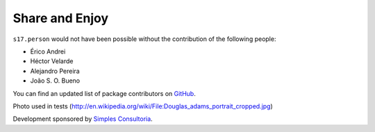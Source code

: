 Share and Enjoy
---------------

``s17.person`` would not have been possible without the contribution of the
following people:

- Érico Andrei
- Héctor Velarde
- Alejandro Pereira
- João S. O. Bueno

You can find an updated list of package contributors on `GitHub`_.

Photo used in tests (http://en.wikipedia.org/wiki/File:Douglas_adams_portrait_cropped.jpg)

Development sponsored by `Simples Consultoria`_.

.. _`Launched Pixels`: http://www.launchedpixels.com/
.. _`GitHub`: https://github.com/simplesconsultoria/s17.person/contributors
.. _`Simples Consultoria`: http://www.simplesconsultoria.com.br/

